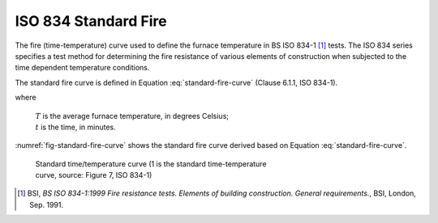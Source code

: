 ISO 834 Standard Fire
*********************

The fire (time-temperature) curve used to define the furnace temperature in BS ISO 834-1 [1]_ tests. The ISO 834 series specifies a test method for determining the fire resistance of various elements of construction when subjected to the time dependent temperature conditions.

The standard fire curve is defined in Equation :eq:`standard-fire-curve` (Clause 6.1.1, ISO 834-1).

.. math::
    T=345\log_{10}\left(8t+1\right)+20
    :label: standard-fire-curve

where

    | :math:`T` is the average furnace temperature, in degrees Celsius;
    | :math:`t` is the time, in minutes.

:numref:`fig-standard-fire-curve` shows the standard fire curve derived based on Equation :eq:`standard-fire-curve`.

.. _fig-standard-fire-curve:

.. figure:: fig-7.png
    :figwidth: 5.16364in
    :alt: Standard time/temperature curve

    Standard time/temperature curve (1 is the standard time-temperature curve, source: Figure 7, ISO 834-1)

.. [1]  BSI, *BS ISO 834-1:1999 Fire resistance tests. Elements of building construction. General requirements.*, BSI, London, Sep. 1991.
